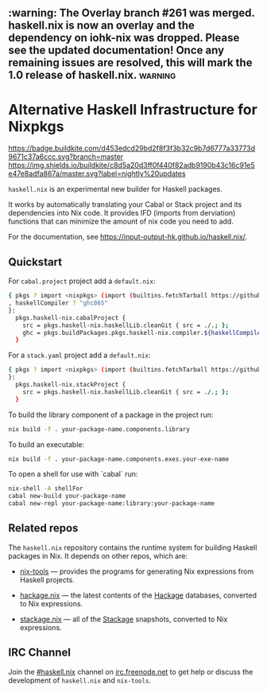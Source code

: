 #+STARTUP: showall hidestars

** :warning: The Overlay branch #261 was merged. haskell.nix is now an overlay and the dependency on iohk-nix was dropped. Please see the updated documentation! Once any remaining issues are resolved, this will mark the 1.0 release of haskell.nix. :warning:

* Alternative Haskell Infrastructure for Nixpkgs

[[https://buildkite.com/input-output-hk/haskell-dot-nix][https://badge.buildkite.com/d453edcd29bd2f8f3f3b32c9b7d6777a33773d9671c37a6ccc.svg?branch=master]]
[[https://buildkite.com/input-output-hk/haskell-dot-nix-nightly-updates][https://img.shields.io/buildkite/c8d5a20d3ff0f440f82adb9190b43c16c91e5e47e8adfa867a/master.svg?label=nightly%20updates]]

=haskell.nix= is an experimental new builder for Haskell packages.

It works by automatically translating your Cabal or Stack project and
its dependencies into Nix code.  It provides IFD (imports from derviation)
functions that can minimize the amount of nix code you need to add.

For the documentation, see https://input-output-hk.github.io/haskell.nix/.

** Quickstart

For =cabal.project= project add a =default.nix=:

#+begin_src sh
{ pkgs ? import <nixpkgs> (import (builtins.fetchTarball https://github.com/input-output-hk/haskell.nix/archive/master.tar.gz))
, haskellCompiler ? "ghc865"
}:
  pkgs.haskell-nix.cabalProject {
    src = pkgs.haskell-nix.haskellLib.cleanGit { src = ./.; };
    ghc = pkgs.buildPackages.pkgs.haskell-nix.compiler.${haskellCompiler};
  }
#+end_src

For a =stack.yaml= project add a =default.nix=:

#+begin_src sh
{ pkgs ? import <nixpkgs> (import (builtins.fetchTarball https://github.com/input-output-hk/haskell.nix/archive/master.tar.gz))
}:
  pkgs.haskell-nix.stackProject {
    src = pkgs.haskell-nix.haskellLib.cleanGit { src = ./.; };
  }
#+end_src

To build the library component of a package in the project run:

#+begin_src sh
nix build -f . your-package-name.components.library
#+end_src

To build an executable:

#+begin_src sh
nix build -f . your-package-name.components.exes.your-exe-name
#+end_src

To open a shell for use with `cabal` run:

#+begin_src sh
nix-shell -A shellFor
cabal new-build your-package-name
cabal new-repl your-package-name:library:your-package-name
#+end_src

** Related repos

The =haskell.nix= repository contains the runtime system for building
Haskell packages in Nix. It depends on other repos, which are:

- [[https://github.com/input-output-hk/nix-tools][nix-tools]] — provides the programs for generating Nix expressions from
  Haskell projects.

- [[https://github.com/input-output-hk/hackage.nix][hackage.nix]] — the latest contents of the [[https://hackage.haskell.org/][Hackage]] databases,
  converted to Nix expressions.

- [[https://github.com/input-output-hk/stackage.nix][stackage.nix]] — all of the [[https://www.stackage.org/][Stackage]] snapshots, converted to Nix
  expressions.

** IRC Channel

Join the [[https://www.irccloud.com/invite?channel=%23haskell.nix&hostname=irc.freenode.net&port=6697&ssl=1][#haskell.nix]] channel on [[https://freenode.net/][irc.freenode.net]] to get help or discuss
the development of =haskell.nix= and =nix-tools=.
